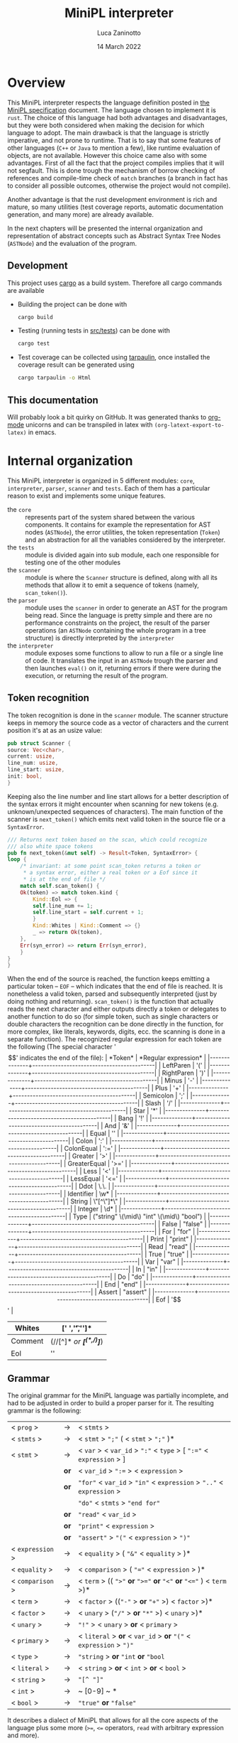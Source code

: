 #+TITLE: MiniPL interpreter
#+AUTHOR: Luca Zaninotto
#+DATE: 14 March 2022
#+OPTIONS: tex:t
#+LATEX_HEADER: \usepackage{minted}
#+LATEX_HEADER_EXTRA: \newcommand{\symb}[1]{\ensuremath{\mbox{\texttt{<#1>} }}}
#+LATEX_HEADER_EXTRA: \newcommand{\lit}[1]{\ensuremath{\mbox{\texttt{'#1'} }}}
* Overview
  This MiniPL interpreter respects the language definition posted in
  [[https://moodle.helsinki.fi/pluginfile.php/4052753/mod_resource/content/1/MiniPL.pdf][the MiniPL specification]] document. The language chosen to implement
  it is =rust=. The choice of this language had both advantages and
  disadvantages, but they were both considered when making the
  decision for which language to adopt. The main drawback is that the
  language is strictly imperative, and not prone to runtime. That is
  to say that some features of other languages (=C++= or =Java= to
  mention a few), like runtime evaluation of objects, are not
  available. However this choice came also with some advantages. First
  of all the fact that the project compiles implies that it will not
  segfault. This is done trough the mechanism of borrow checking of
  references and compile-time check of ~match~ branches (a branch in
  fact has to consider all possible outcomes, otherwise the project
  would not compile).

  Another advantage is that the rust development environment is rich
  and mature, so many utilities (test coverage reports, automatic
  documentation generation, and many more) are already available.

  In the next chapters will be presented the internal organization and
  representation of abstract concepts such as Abstract Syntax Tree
  Nodes (~ASTNode~) and the evaluation of the program.
** Development
   This project uses [[https://doc.rust-lang.org/cargo/index.html][cargo]] as a build system. Therefore all cargo
   commands are available
   - Building the project can be done with
     #+BEGIN_SRC sh
       cargo build
     #+END_SRC
   - Testing (running tests in [[file:src/tests/][src/tests]]) can be done with
     #+BEGIN_SRC sh
       cargo test
     #+END_SRC
   - Test coverage can be collected using [[https://github.com/xd009642/tarpaulin][tarpaulin]], once installed
     the coverage result can be generated using
     #+BEGIN_SRC sh
       cargo tarpaulin -o Html
     #+END_SRC
** This documentation
   Will probably look a bit quirky on GitHub. It was generated thanks
   to [[https://orgmode.org/][org-mode]] unicorns and can be transpiled in latex with
   ~(org-latext-export-to-latex)~ in emacs.

* Internal organization
  This MiniPL interpreter is organized in 5 different modules: =core=,
  =interpreter=, =parser=, =scanner= and =tests=. Each of them has a
  particular reason to exist and implements some unique features.
  - the =core= :: represents part of the system shared between the
    various components. It contains for example the representation for
    AST nodes (~ASTNode~), the error utilities, the token
    representation (~Token~) and an abstraction for all the variables
    considered by the interpreter.
  - the =tests= :: module is divided again into sub module, each one
    responsible for testing one of the other modules
  - the =scanner= :: module is where the ~Scanner~ structure is defined,
    along with all its methods that allow it to emit a sequence of
    tokens (namely, ~scan_token()~).
  - the =parser= :: module uses the =scanner= in order to generate an
    AST for the program being read. Since the language is pretty
    simple and there are no performance constraints on the project,
    the result of the parser operations (an ~ASTNode~ containing the
    whole program in a tree structure) is directly interpreted by the
    =interpreter=
  - the =interpreter= :: module exposes some functions to allow to run
    a file or a single line of code. It translates the input in an
    ~ASTNode~ trough the parser and then launches ~eval()~ on it,
    returning errors if there were during the execution, or returning
    the result of the program.

** Token recognition
   The token recognition is done in the =scanner= module. The scanner
   structure keeps in memory the source code as a vector of characters
   and the current position it's at as an usize value:
   #+BEGIN_SRC rust
     pub struct Scanner {
	 source: Vec<char>,
	 current: usize,
	 line_num: usize,
	 line_start: usize,
	 init: bool,
     }
   #+END_SRC
   Keeping also the line number and line start allows for a better
   description of the syntax errors it might encounter when scanning
   for new tokens (e.g. unknown/unexpected sequences of
   characters). The main function of the scanner is ~next_token()~
   which emits next valid token in the source file or a ~SyntaxError~.

   #+BEGIN_SRC rust
     /// Returns next token based on the scan, which could recognize
     /// also white space tokens
     pub fn next_token(&mut self) -> Result<Token, SyntaxError> {
	 loop {
	     /* invariant: at some point scan_token returns a token or
	      ,* a syntax error, either a real token or a Eof since it
	      ,* is at the end of file */
	     match self.scan_token() {
		 Ok(token) => match token.kind {
		     Kind::Eol => {
			 self.line_num += 1;
			 self.line_start = self.current + 1;
		     }
		     Kind::Whites | Kind::Comment => {}
		     _ => return Ok(token),
		 },
		 Err(syn_error) => return Err(syn_error),
	     }
	 }
     }
   #+END_SRC

   When the end of the source is reached, the function keeps emitting
   a particular token -- ~EOF~ -- which indicates that the end of file
   is reached. It is nonetheless a valid token, parsed and
   subsequently interpreted (just by doing nothing and returning).
   ~scan_token()~ is the function that actually reads the next
   character and either outputs directly a token or delegates to
   another function to do so (for simple token, such as single
   characters or double characters the recognition can be done directly
   in the function, for more complex, like literals, keywords, digits,
   ecc. the scanning is done in a separate function). The recognized
   regular expression for each token are the following (The special
   character '$$' indicates the end of the file):
   | *Token*      | *Regular expression*                      |
   |--------------+-------------------------------------------|
   | LeftParen    | '('                                       |
   |--------------+-------------------------------------------|
   | RightParen   | ')'                                       |
   |--------------+-------------------------------------------|
   | Minus        | '-'                                       |
   |--------------+-------------------------------------------|
   | Plus         | '+'                                       |
   |--------------+-------------------------------------------|
   | Semicolon    | ';'                                       |
   |--------------+-------------------------------------------|
   | Slash        | '/'                                       |
   |--------------+-------------------------------------------|
   | Star         | '*'                                       |
   |--------------+-------------------------------------------|
   | Bang         | '!'                                       |
   |--------------+-------------------------------------------|
   | And          | '&'                                       |
   |--------------+-------------------------------------------|
   | Equal        | ''                                        |
   |--------------+-------------------------------------------|
   | Colon        | ':'                                       |
   |--------------+-------------------------------------------|
   | ColonEqual   | ':='                                      |
   |--------------+-------------------------------------------|
   | Greater      | '>'                                       |
   |--------------+-------------------------------------------|
   | GreaterEqual | '>='                                      |
   |--------------+-------------------------------------------|
   | Less         | '<'                                       |
   |--------------+-------------------------------------------|
   | LessEqual    | '<='                                      |
   |--------------+-------------------------------------------|
   | Ddot         | \.\.                                      |
   |--------------+-------------------------------------------|
   | Identifier   | \w*                                       |
   |--------------+-------------------------------------------|
   | String       | \"[^\"]*\"                                |
   |--------------+-------------------------------------------|
   | Integer      | \d*                                       |
   |--------------+-------------------------------------------|
   | Type         | ("string" \(\mid\) "int" \(\mid\) "bool") |
   |--------------+-------------------------------------------|
   | False        | "false"                                   |
   |--------------+-------------------------------------------|
   | For          | "for"                                     |
   |--------------+-------------------------------------------|
   | Print        | "print"                                   |
   |--------------+-------------------------------------------|
   | Read         | "read"                                    |
   |--------------+-------------------------------------------|
   | True         | "true"                                    |
   |--------------+-------------------------------------------|
   | Var          | "var"                                     |
   |--------------+-------------------------------------------|
   | In           | "in"                                      |
   |--------------+-------------------------------------------|
   | Do           | "do"                                      |
   |--------------+-------------------------------------------|
   | End          | "end"                                     |
   |--------------+-------------------------------------------|
   | Assert       | "assert"                                  |
   |--------------+-------------------------------------------|
   | Eof          | '$$'                                      |
   |--------------+-------------------------------------------|
   | Whites       | [' ','\t','\n']*                          |
   |--------------+-------------------------------------------|
   | Comment      | (//[^\n]*\n /or/  /*[^(*,/)]*/)           |
   |--------------+-------------------------------------------|
   | Eol          | '\n'                                      |
   |--------------+-------------------------------------------|
** Grammar
   The original grammar for the MiniPL language was partially
   incomplete, and had to be adjusted in order to build a proper
   parser for it. The resulting grammar is the following:

   | < ~prog~ >       | \rightarrow | < ~stmts~ >                                                           |
   | < ~stmts~ >      | \rightarrow | < ~stmt~ > ~";"~ ( < ~stmt~ > ~";"~ )*                                |
   | < ~stmt~ >       | \rightarrow | < ~var~ > < ~var_id~ > ~":"~ < ~type~ > [ ~":="~ < ~expression~ > ]   |
   |                  | *or*        | < ~var_id~ > ~":=~ > < ~expression~ >                                 |
   |                  | *or*        | ~"for"~ < ~var_id~ > ~"in"~ < ~expression~ > ~".."~ < ~expression~ >  |
   |                  |             | ~"do"~ < ~stmts~ > ~"end for"~                                        |
   |                  | *or*        | ~"read"~ < ~var_id~ >                                                 |
   |                  | *or*        | ~"print"~ < ~expression~ >                                            |
   |                  | *or*        | ~"assert"~ > ~"("~ < ~expression~ > ~")"~                             |
   | < ~expression~ > | \rightarrow | < ~equality~ > ( ~"&"~ < ~equality~ > )*                              |
   | < ~equality~ >   | \rightarrow | < ~comparison~ > ( ~"="~ < ~expression~ > )*                          |
   | < ~comparison~ > | \rightarrow | < ~term~ > (( ~">"~ *or* ~">="~ *or* ~"<"~ *or* ~"<="~ ) < ~term~ >)* |
   | < ~term~ >       | \rightarrow | < ~factor~ > ((~"-"~ > *or* ~"+"~ >) < ~factor~ >)*                   |
   | < ~factor~ >     | \rightarrow | < ~unary~ > (~"/"~ > *or* ~"*"~ >) < ~unary~ >)*                      |
   | < ~unary~ >      | \rightarrow | ~"!"~ > < ~unary~ > *or* < ~primary~ >                                |
   | < ~primary~ >    | \rightarrow | < ~literal~ > *or* < ~var_id~ > *or* ~"("~ < ~expression~ > ~")"~     |
   | < ~type~ >       | \rightarrow | ~"string~ > *or* ~"int~ *or* ~"bool~                                  |
   | < ~literal~ >    | \rightarrow | < ~string~ > *or* < ~int~ > *or* < ~bool~ >                           |
   | < ~string~ >     | \rightarrow | ~"[^ "]"~                                                             |
   | < ~int~ >        | \rightarrow | ~ [0-9] ~ *                                                           |
   | < ~bool~ >       | \rightarrow | ~"true"~ *or* ~"false"~                                               |
   
   It describes a dialect of MiniPL that allows for all the core
   aspects of the language plus some more (=>==, =<== operators,
   =read= with arbitrary expression and more).
** AST representation
   The next step in order to build a parser is define how the AST is
   rapresented. Since rust is not an OOP language it wasn't possible to
   represent the generalization of nodes trough abstract classes,
   however, trough enumeration we can have something similar. The
   original code is long, but the idea is the following: a base
   enumeration ~ASTNode~ represents an abstract node, each enumeration
   contains the specific node with all the needed elements to evaluate
   it.
   #+BEGIN_SRC rust
     pub enum ASTNode {
	 Program(ProgramNode),
	 // Expressions
	 BinaryExpression(BinaryExprNode),
	 Identifier(IdentifierExprNode),
	 Literal(LiteralExprNode),

	 /* ...  Many more node types, one for each item in the grammar
	  ,* ... */
    
	 ReadStmt(ReadStmtNode),
	 AssertStmt(AssertStmtNode),

	 // Void node for EOF
	 EofStmt(EofNode),
     }
   #+END_SRC
   Each ~-Node~ carried by the enumeration is a more complex type, for
   example
   #+BEGIN_SRC rust
     /// Node that rapresent a whole program, each statement is an ASTNode
     /// in a Boxed buffer
     #[derive(Clone, Debug)]
     pub struct ProgramNode {
	 pub(crate) statements: Box<[ASTNode]>,
     }
   #+END_SRC
   Is the node that represent the whole program, containing the
   statements in a Boxed vector of generic ~ASTNode~.
** Error handling
   Error are carried trough internally for each phase. Usually each
   phase returns either the required structure or a vector containing
   the errors found, except for the scanner, which returns iteratively
   errors or correct results. The errors carry the position where they
   occurred and a description, for syntax errors, since they are
   handled by the scanner or parser (both of which have a reference to
   the source code) they can also include the snippet of the line
   where they occurred. The main structures that refer to errors
   during interpretation are ~SyntaxError~ and ~ParseError~
   #+BEGIN_SRC rust
     #[derive(Debug, Clone)]
     pub struct SyntaxError {
	 pub position: Position,
	 pub raw_line: String,
	 pub description: String,
     }

     #[derive(Debug, Clone)]
     pub struct ParseError {
	 pub position: Position,
	 pub description: String,
     }
   #+END_SRC
   Internal funciton use the rust construct ~Result<T,E>~ in order to
   return either a valid structure or an error. For example
   #+BEGIN_SRC rust
     pub fn parse(&mut self) -> Result<ASTNode, Vec<SyntaxError>> {
	 // implementation
     }
   #+END_SRC
   could either return an ~ASTNode~ (in this case the AST rapresenting
   the whole program) or a vector of ~SyntaxError~. The use of Vectors
   is efficent in rust since they are implemented trough references to
   allocations on the heap, therefore each time a vector is returned
   the memory doesent need to be copied but only the reference needs
   to.

** Work hour log
   The project took about 40 hours of work to complete, the early
   stages of the project were the most critical ones, from the design
   of the single components to the actual implementation of the
   =scanner= and then the =parser=. The later stages proceeded
   gracefully thanks to the choices made in the early stages.
